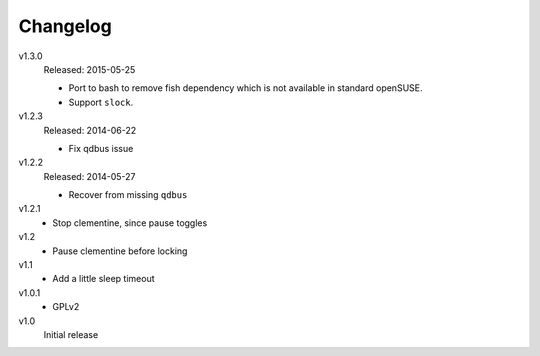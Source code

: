 .. Copyright © 2013-2015 Martin Ueding <dev@martin-ueding.de>

#########
Changelog
#########

v1.3.0
    Released: 2015-05-25

    - Port to bash to remove fish dependency which is not available in standard
      openSUSE.

    - Support ``slock``.

v1.2.3
    Released: 2014-06-22

    - Fix qdbus issue

v1.2.2
    Released: 2014-05-27

    - Recover from missing ``qdbus``

v1.2.1
    - Stop clementine, since pause toggles

v1.2
    - Pause clementine before locking

v1.1
    - Add a little sleep timeout

v1.0.1
    - GPLv2

v1.0
    Initial release
